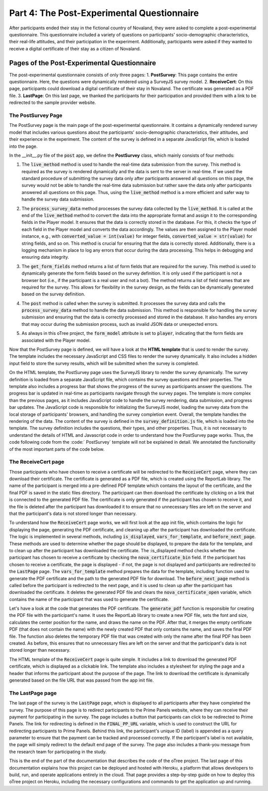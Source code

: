 Part 4: The Post-Experimental Questionnaire
=============================================================
After participants ended their stay in the fictional country of Novaland, they were asked to complete a post-experimental questionnaire. This questionnaire included a variety of questions on participants' socio-demographic characteristics, their real-life attitudes, and their participation in the experiment. Additionally, participants were asked if they wanted to receive a digital certificate of their stay as a citizen of Novaland.

Pages of the Post-Experimental Questionnaire
-------------------------------------------------------------------------
The post-experimental questionnaire consists of only three pages:
1. **PostSurvey**: This page contains the entire questionnaire. Here, the questions were dynamically rendered using a SurveyJS survey model.
2. **ReceiveCert**: On this page, participants could download a digital certificate of their stay in Novaland. The certificate was generated as a PDF file.
3. **LastPage**: On this last page, we thanked the participants for their participation and provided them with a link to be redirected to the sample provider website.


The PostSurvey Page
^^^^^^^^^^^^^^^^^^^^^^^^^^
The PostSurvey page is the main page of the post-experimental questionnaire. It contains a dynamically rendered survey model that includes various questions about the participants' socio-demographic characteristics, their attitudes, and their experience in the experiment. The content of the survey is defined in a separate JavaScript file, which is loaded into the page.

In the __init__.py file of the :code:`post` app, we define the **PostSurvey** class, which mainly consists of four methods:

1. The :code:`live_method` method is used to handle the real-time data submission from the survey. This method is required as the survey is rendered dynamically and the data is sent to the server in real-time. If we used the standard procedure of submitting the survey data only after participants answered all questions on this page, the survey would not be able to handle the real-time data submission but rather save the data only after participants answered all questions on this page. Thus, using the :code:`live_method` method is a more efficient and safer way to handle the survey data submission.

.. dropdown:: PostSurvey live_method
   :icon: terminal

   .. code-block:: python

    @staticmethod
    def live_method(player, data):
        # let's do this: store the data also in participant vars as a dict.
        # before assying (process_survey_data) let's check if all keys are there. if not all, let's set missing keys in
        # players' level to '' (empty string) silently (via try/except)

        print(f'data received: {data}')
        old_data = player.participant.vars.get('post_survey', {})
        existing_keys = old_data.keys()
        new_keys = data.keys()
        copy_data = data.copy()
        print(data.keys())
        print(old_data.keys())
        print('***')
        for k in old_data.keys():
            if k not in new_keys:
                copy_data[k] = ''

        old_data.update(copy_data)
        player.participant.vars['post_survey'] = copy_data

        PostSurvey.process_survey_data(player, copy_data)

2. The :code:`process_survey_data` method processes the survey data collected by the :code:`live_method`. It is called at the end of the :code:`live_method` method to convert the data into the appropriate format and assign it to the corresponding fields in the Player model. It ensures that the data is correctly stored in the database. For this, it checks the type of each field in the Player model and converts the data accordingly. The values are then assigned to the Player model instance, e.g., with :code:`converted_value = int(value)` for integer fields, :code:`converted_value = str(value)` for string fields, and so on. This method is crucial for ensuring that the data is correctly stored. Additionally, there is a logging mechanism in place to log any errors that occur during the data processing. This helps in debugging and ensuring data integrity.

.. dropdown:: PostSurvey process_survey_data
   :icon: terminal

   .. code-block:: python

    @staticmethod
    def process_survey_data(player, survey_results):

        # Get the SQLAlchemy mapper for the Player model
        mapper = inspect(player.__class__)

        # Iterate over each key-value pair in the survey results
        for key, value in survey_results.items():
            logger.info(f'Processing {key}: {value}')
            try:
                # Check if the column exists in the model
                if key not in mapper.columns:
                    logger.warning(f'No such field: {key}')
                    continue

                # Get the column object
                column = mapper.columns[key]
                column_type = column.type

                # Determine the column type and convert the value accordingly
                if isinstance(column_type, (Integer, BigInteger, SmallInteger)):
                    # Handle integer fields
                    if isinstance(value, int):
                        converted_value = value
                    elif isinstance(value, str) and value.isdigit():
                        converted_value = int(value)
                    else:
                        # Attempt to convert to integer
                        converted_value = int(value)
                elif isinstance(column_type, (String, Text)):
                    # For string/text fields, ensure the value is a string
                    converted_value = str(value)
                elif isinstance(column_type, Boolean):
                    # Convert to boolean
                    if isinstance(value, bool):
                        converted_value = value
                    elif isinstance(value, str):
                        converted_value = value.lower() in ['true', '1', 'yes']
                    else:
                        converted_value = bool(value)
                elif isinstance(column_type, (Float, Numeric)):
                    # Handle float and numeric fields
                    converted_value = float(value)

                else:
                    # For other types, assign as-is or handle accordingly
                    converted_value = value

                # Assign the converted value to the model instance
                setattr(player, key, converted_value)
                logger.info(f'Successfully set {key} to {converted_value}')

            except ValueError as ve:
                logger.error(f'Value error for field "{key}": {value} - {ve}')
            except Exception as e:
                logger.error(f'Error setting field "{key}": {e}')

3. The :code:`get_form_fields` method returns a list of form fields that are required for the survey. This method is used to dynamically generate the form fields based on the survey definition. It is only used if the participant is not a browser bot (i.e., if the participant is a real user and not a bot). The method returns a list of field names that are required for the survey. This allows for flexibility in the survey design, as the fields can be dynamically generated based on the survey definition.

.. dropdown:: PostSurvey get_form_fields
   :icon: terminal

   .. code-block:: python

    def get_form_fields(player):
    if player.participant.is_browser_bot:
        r = ['nova_certificate_bin', 'nova_certificate_open', 'nova_dec', 'bribery_exp_pers', 'bribery_exp',
             'bribery_exp_smone', 'att_state_inequality', 'soc_trust', 'helpful', 'att_taxes_welfare',
             'att_incr_welfare', 'att_immigration', 'att_voting_intention', 'att_voting_intention_open',
             'soc_gender', 'soc_birthyear', 'soc_marital_status', 'soc_hhsize', 'soc_children', 'soc_employment',
             'soc_employment_open', 'soc_pers_income', 'soc_education', 'soc_job_education', 'att_leftright',
             'soc_postalcode', 'soc_citizenship', 'soc_born_germany', 'soc_parents_born_germany',
             'svx_participation_location', 'svx_participation_device', 'svx_interest', 'svx_difficulty',
             'svx_privacy', 'svx_technical_problems_bin', 'svx_technical_problems_open', 'svx_gaming',
             'svx_purpose', 'svx_final_comments']

        return r

4. The :code:`post` method is called when the survey is submitted. It processes the survey data and calls the :code:`process_survey_data` method to handle the data submission. This method is responsible for handling the survey submission and ensuring that the data is correctly processed and stored in the database. It also handles any errors that may occur during the submission process, such as invalid JSON data or unexpected errors.

.. dropdown:: PostSurvey post
   :icon: terminal

   .. code-block:: python

    def post(self):
        if self.participant.is_browser_bot:
            return super().post()

        # Assuming self._form_data contains 'surveyResults'
        try:
            # Parse the JSON data from the survey
            survey_results = json.loads(self._form_data.get('surveyResults'))
            pprint(survey_results)  # For debugging purposes
            PostSurvey.process_survey_data(self.player, survey_results)

        except json.JSONDecodeError as e:
            logger.error(f'Invalid JSON data: {e}')
        except Exception as e:
            logger.error(f'Unexpected error: {e}')

            # Proceed with the superclass's post method
        return super().post()

5. As always in this oTree project, the :code:`form_model` attribute is set to :code:`player`, indicating that the form fields are associated with the Player model.

Now that the PostSurvey page is defined, we will have a look at the **HTML template** that is used to render the survey. The template includes the necessary JavaScript and CSS files to render the survey dynamically. It also includes a hidden input field to store the survey results, which will be submitted when the survey is completed.

On the HTML template, the PostSurvey page uses the SurveyJS library to render the survey dynamically. The survey definition is loaded from a separate JavaScript file, which contains the survey questions and their properties. The template also includes a progress bar that shows the progress of the survey as participants answer the questions. The progress bar is updated in real-time as participants navigate through the survey pages. The template is more complex than the previous pages, as it includes JavaScript code to handle the survey rendering, data submission, and progress bar updates. The JavaScript code is responsible for initializing the SurveyJS model, loading the survey data from the local storage of participants' browsers, and handling the survey completion event.
Overall, the template handles the rendering of the data. The content of the survey is defined in the :code:`survey_definition.js` file, which is loaded into the template. The survey definition includes the questions, their types, and other properties. Thus, it is not necessary to understand the details of HTML and Javascript code in order to understand how the PostSurvey page works. Thus, the code following code from the :code:` PostSurvey` template will not be explained in detail. We annotated the functionality of the most important parts of the code below.

.. dropdown:: PostSurvey HTML Template
   :icon: terminal

   .. code-block:: html

        <script src="https://cdnjs.cloudflare.com/ajax/libs/showdown/1.6.4/showdown.min.js"></script>
        <link rel="stylesheet" href="{{static 'surveyjs/defaultV2.min.css'}}"/>
        <link rel="stylesheet" href="{{static 'Vignette.css'}}"/>

        <script src="{{static 'surveyjs/survey.jquery.min.js'}}"></script>

        <script src="{{static 'surveyjs/index.min.js'}}"></script>
        <script src="{% static 'surveyjs/survey_definition.js' %}"></script>

        <input type="hidden" id="surveyResults" name="surveyResults">
        <div class="content-box">

            <div id="surveyElement" name="surveyData"></div>

            <script>
                // Define a unique key for the survey, incorporating the participant's code
                const SURVEY_STORAGE_KEY = `surveyData{{participant.code}}`; // Ensure {{participant.code}} is correctly rendered server-side

                // Flag to ensure restoration happens only once
                let isRestored = false;

                // Function to check if localStorage is available
                function isLocalStorageAvailable() {
                    try {
                        const testKey = '__test__';
                        localStorage.setItem(testKey, testKey);
                        localStorage.removeItem(testKey);
                        return true;
                    } catch (e) {
                        return false;
                    }
                }

                // Function to save survey data and current page to localStorage
                function saveSurveyData(surveyData, currentPageName) {
                    if (!isLocalStorageAvailable()) {
                        console.warn("LocalStorage is not available. Data will not be saved.");
                        return;
                    }

                    try {
                        const combinedData = {
                            data: surveyData,
                            currentPage: currentPageName
                        };
                        localStorage.setItem(SURVEY_STORAGE_KEY, JSON.stringify(combinedData));
                        console.log("Survey data and current page saved to localStorage.");
                    } catch (error) {
                        console.error("Error saving survey data to localStorage:", error);
                    }
                }

                // Function to load survey data and current page from localStorage
                function loadSurveyData() {
                    if (!isLocalStorageAvailable()) {
                        console.warn("LocalStorage is not available. Cannot load saved data.");
                        return {
                            data: {},
                            currentPage: null
                        };
                    }

                    const savedData = localStorage.getItem(SURVEY_STORAGE_KEY);
                    if (savedData) {
                        try {
                            const parsedData = JSON.parse(savedData);
                            return {
                                data: parsedData.data || {},
                                currentPage: parsedData.currentPage || null
                            };
                        } catch (error) {
                            console.error("Error parsing survey data from localStorage:", error);
                            return {
                                data: {},
                                currentPage: null
                            };
                        }
                    }
                    return {
                        data: {},
                        currentPage: null
                    };
                }

                // Function to restore the survey to the saved page
                function restoreCurrentPage(savedPageName) {
                    if (savedPageName) {
                        const page = survey.getPageByName(savedPageName);
                        if (page) {
                            survey.currentPage = page;
                            console.log(`Survey restored to page: ${savedPageName}`);
                        } else {
                            console.warn(`Saved page name "${savedPageName}" does not exist. Starting from the first page.`);
                            survey.currentPageNo = 0; // Reset to the first page if the saved page doesn't exist
                        }
                    }
                }

                // Instantiate Showdown for Markdown processing
                const converter = new showdown.Converter();

                // Initialize SurveyJS with loaded data
                const survey = new Survey.Model(surveyJSON); // Ensure surveyJSON is correctly defined
                survey.locale = "de";
                survey.applyTheme(SurveyTheme.BorderlessLight);

                // Load existing survey data and current page
                const savedSurvey = loadSurveyData();
                survey.data = savedSurvey.data;

                // Make all questions required when they are added
                survey.onQuestionAdded.add((sender, options) => {
                    options.question.isRequired = true;
                });

                // Listen to value changes and save data
                survey.onValueChanged.add((sender, options) => {
                    liveSend(sender.data);
                    saveSurveyData(sender.data, survey.currentPage.name);
                });
                // Initialize variables to store initial progress and increment
                let initialPercentage = null;
                let perPageIncrement = null;
                // Listen to page changes and save the current page name
                survey.onCurrentPageChanged.add((sender, options) => {
                    const newCurrentPage = sender.currentPage;
                    const newIndex = sender.pages.indexOf(newCurrentPage);

                    console.debug("PAGE CHANGED to index", newIndex);

                    // Save the survey data along with the new page name
                    saveSurveyData(sender.data, newCurrentPage.name);

                    // Initialize initialPercentage and perPageIncrement on the first page change
                    if (initialPercentage === null) {
                        // Capture the initial progress bar percentage
                        initialPercentage = parseInt($('.progress-bar').attr('aria-valuenow'), 10) || 0;

                        // Total number of pages in the survey
                        const totalPages = sender.pages.length+window.maxpages;

                        // Calculate per-page increment
                        if (totalPages > 1) {
                            perPageIncrement = (100 - initialPercentage) / (totalPages - 1);
                        } else {
                            perPageIncrement = 0; // If there's only one page, no increment needed
                        }

                        console.debug(`Initial Percentage: ${initialPercentage}%`);
                        console.debug(`Per Page Increment: ${perPageIncrement}%`);
                    }

                    // Calculate the new percentage based on the current page index
                    let newPercentage;
                    if (sender.pages.length === 1) {
                        newPercentage = 100;
                    } else {
                        newPercentage = Math.round(initialPercentage + perPageIncrement * newIndex);
                        // Ensure the percentage does not exceed 100%
                        newPercentage = Math.min(newPercentage, 100);
                    }

                    // Update the progress bar's width, aria-valuenow, and text
                    $('.progress-bar')
                        .css('width', newPercentage + '%')
                        .attr('aria-valuenow', newPercentage)
                            .find('b').text(newPercentage + '%');

                    console.debug(`Progress updated to ${newPercentage}%`);
                });
                // Handle survey completion
                survey.onComplete.add((sender, options) => {
                    const surveyResultsString = JSON.stringify(sender.data);

                    // Find the hidden input field by its ID
                    const hiddenInput = document.getElementById('surveyResults');
                    hiddenInput.value = surveyResultsString;

                    // Optionally, send the data to your server here

                    // Clear the stored data
                    localStorage.removeItem(SURVEY_STORAGE_KEY);
                    console.log("Survey data cleared from localStorage.");

                    // Submit the form
                    $('#form').submit();
                });

                // Handle Markdown conversion
                survey.onTextMarkdown.add(function (survey, options) {
                    // Convert Markdown to HTML
                    let str = converter.makeHtml(options.text);
                    // Remove root paragraphs <p></p>
                    str = str.substring(3);
                    str = str.substring(0, str.length - 4);
                    // Set HTML markup to render
                    options.html = str;
                });
                survey.currentPage = survey.getPageByName(savedSurvey.currentPage);
                // Render the survey and restore the current page if available
                $("#surveyElement").Survey({
                    model: survey,

                });
            </script>

        </div>


        {{ endblock }}

The ReceiveCert page
^^^^^^^^^^^^^^^^^^^^^^^^^^^^^^^^^^^^^^^^^^^^

Those participants who have chosen to receive a certificate will be redirected to the :code:`ReceiveCert` page, where they can download their certificate. The certificate is generated as a PDF file, which is created using the ReportLab library. The name of the participant is merged into a pre-defined PDF template which contains the layout of the certificate, and the final PDF is saved in the static files directory. The participant can then download the certificate by clicking on a link that is connected to the generated PDF file. The certificate is only generated if the participant has chosen to receive it, and the file is deleted after the participant has downloaded it to ensure that no unnecessary files are left on the server and that the participant's data is not stored longer than necessary.

To understand how the :code:`ReceiveCert` page works, we will first look at the app init file, which contains the logic for displaying the page, generating the PDF certificate, and cleaning up after the participant has downloaded the certificate. The logic is implemented in several methods, including :code:`is_displayed`, :code:`vars_for_template`, and :code:`before_next_page`. These methods are used to determine whether the page should be displayed, to prepare the data for the template, and to clean up after the participant has downloaded the certificate.
The :is_displayed method checks whether the participant has chosen to receive a certificate by checking the :code:`nova_certificate_bin` field. If the participant has chosen to receive a certificate, the page is displayed - if not, the page is not displayed and participants are redirected to the :code:`LastPage` page. The :code:`vars_for_template` method prepares the data for the template, including function used to generate the PDF certificate and the path to the generated PDF file for download. The :code:`before_next_page` method is called before the participant is redirected to the next page, and it is used to clean up after the participant has downloaded the certificate. It deletes the generated PDF file and clears the :code:`nova_certificate_open` variable, which contains the name of the participant that was used to generate the certificate.

.. dropdown:: ReceiveCert app init code
   :icon: terminal

   .. code-block:: python

    @staticmethod
    def is_displayed(player: Player):
        if not player.field_maybe_none('nova_certificate_bin'):
            return False
        return player.nova_certificate_bin == 1

    @staticmethod
    def vars_for_template(player: Player):
        generate_pdf(player, player.nova_certificate_open)

        file_url = f'/static/certificates/{player.participant.code}_final_certificate.pdf'
        return {'file_url': file_url}

    @staticmethod
    def before_next_page(player: Player, timeout_happened):
        if not player.participant.is_browser_bot:
            # delete the final PDF file
            final_pdf_path = f'_static/certificates/{player.participant.code}_final_certificate.pdf'
            if os.path.exists(final_pdf_path):
                os.remove(final_pdf_path)
            # clear name variable
            player.nova_certificate_open = None

Let's have a look at the code that generates the PDF certificate. The :code:`generate_pdf` function is responsible for creating the PDF file with the participant's name. It uses the ReportLab library to create a new PDF file, sets the font and size, calculates the center position for the name, and draws the name on the PDF. After that, it merges the empty certificate PDF (that does not contain the name) with the newly created PDF that only contains the name, and saves the final PDF file. The function also deletes the temporary PDF file that was created with only the name after the final PDF has been created. As before, this ensures that no unnecessary files are left on the server and that the participant's data is not stored longer than necessary.

.. dropdown:: ReceiveCert PDF generation
   :icon: terminal

   .. code-block:: python

    def generate_pdf(player, name):
        # path to the certificate template PDF (without name)
        existing_pdf_path = './_static/Urkunde.pdf'
        # path to the new PDF with only the name
        new_pdf_path = f'./_static/certificates/{player.participant.code}_certificate.pdf'
        # path to the final PDF with the name merged into the template
        final_pdf_path = f'./_static/certificates/{player.participant.code}_final_certificate.pdf'

        # Create a new PDF with the name
        page_width, page_height = landscape((29.70 * cm, 21.01 * cm))
        c = canvas.Canvas(new_pdf_path, pagesize=(page_width, page_height))

        # Set the font and size
        font_size = 36
        c.setFont("Times-Roman", font_size)

        # Calculate the center position
        text = f"{name}"
        text_width = c.stringWidth(text, "Times-Roman", font_size)
        x = (page_width / 2) - (text_width / 2)
        y = (page_height / 2) + 10

        # Draw the text on the new PDF
        c.drawString(x, y, text)
        # Save the new PDF
        c.save()

        # Read the existing PDF
        existing_pdf = PdfReader(existing_pdf_path)
        new_pdf = PdfReader(new_pdf_path)
        output = PdfWriter()

        # Merge the new PDF with the existing one
        for page in range(len(existing_pdf.pages)):
            existing_page = existing_pdf.pages[page]
            if page == 0:
                new_page = new_pdf.pages[0]
                existing_page.merge_page(new_page)
            output.add_page(existing_page)

        # Write the final PDF to a file
        with open(final_pdf_path, 'wb') as outputStream:
            output.write(outputStream)

        # Delete the new PDF after the final PDF has been created
        if os.path.exists(new_pdf_path):
            os.remove(new_pdf_path)

        return final_pdf_path

The HTML template of the :code:`ReceiveCert` page is quite simple. It includes a link to download the generated PDF certificate, which is displayed as a clickable link. The template also includes a stylesheet for styling the page and a header that informs the participant about the purpose of the page. The link to download the certificate is dynamically generated based on the file URL that was passed from the app init file.

.. dropdown:: ReceiveCert HTML Template
   :icon: terminal

   .. code-block:: html

    <h1>Laden Sie Ihre Urkunde herunter</h1>
    <br>
    Hier können Sie Ihre Urkunde herunterladen. <br><br>
    <b>--> <a href= {{ file_url }} download><u>Klicken Sie hier, um Ihre Urkunde herunterzuladen</u></a> <--</b>
    <br><br>
    Klicken Sie auf "<b>Weiter</b>", um fortzufahren.

The LastPage page
^^^^^^^^^^^^^^^^^^^^^^^^^^^^^^^^^^^^^^^^^^^^
The last page of the survey is the :code:`LastPage` page, which is displayed to all participants after they have completed the survey. The purpose of this page is to redirect participants to the Prime Panels website, where they can receive their payment for participating in the survey. The page includes a button that participants can click to be redirected to Prime Panels. The link for redirecting is defined in the :code:`FINAL_PP_URL` variable, which is used to construct the URL for redirecting participants to Prime Panels. Behind this link, the participant's unique ID (label) is appended as a query parameter to ensure that the payment can be tracked and processed correctly. If the participant's label is not available, the page will simply redirect to the default end page of the survey. The page also includes a thank-you message from the research team for participating in the study.

.. dropdown:: LastPage app init code
   :icon: terminal

   .. code-block:: python

        class LastPage(Page):
                def post(self):
                FINAL_PP_URL = 'https://app.cloudresearch.com/Router/End?aid='
                self.player.is_redirected=True
                # if there is a participant.label then inject it to aid url query param and redirect to PrimePanels
                if self.participant.label:
                    return RedirectResponse(f'{FINAL_PP_URL}{self.participant.label}')
                else:
                    return super().post()

.. dropdown:: LastPage HTML Template
   :icon: terminal

   .. code-block:: html

        <link rel="stylesheet" href="{{static 'Vignette.css'}}"/>
        <style>
            .btn {display: block}
        </style>
            <h1>Ende der Umfrage</h1>
        <br>
         <button class="btn btn-lg btn-success">
             Klicken Sie hier, um Ihre Auszahlung zu erhalten
         </button>
        <br>
            Wir bedanken uns ganz herzlich für die Teilnahme an dieser Studie!<br>
            <br>
            Klicken Sie bitte auf "<b>Klicken Sie hier, um Ihre Auszahlung zu erhalten</b>", um zurück zu Prime Panels zu gelangen.
            <br><br>
            <b>Ihr Forschungsteam</b><br>
            Prof. Dr. Achim Goerres<br>
            Dr. Philipp Chapkovski<br>
            Jakob Eicheler<br>
            Philipp Kemper


This is the end of the part of the documentation that describes the code of the oTree project. The last page of this documentation explains how this project can be deployed and hosted with Heroku, a platform that allows developers to build, run, and operate applications entirely in the cloud. That page provides a step-by-step guide on how to deploy this oTree project on Heroku, including the necessary configurations and commands to get the application up and running.
